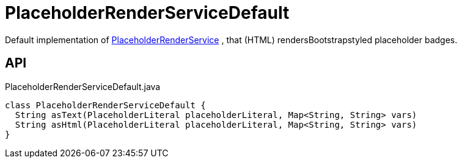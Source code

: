 = PlaceholderRenderServiceDefault
:Notice: Licensed to the Apache Software Foundation (ASF) under one or more contributor license agreements. See the NOTICE file distributed with this work for additional information regarding copyright ownership. The ASF licenses this file to you under the Apache License, Version 2.0 (the "License"); you may not use this file except in compliance with the License. You may obtain a copy of the License at. http://www.apache.org/licenses/LICENSE-2.0 . Unless required by applicable law or agreed to in writing, software distributed under the License is distributed on an "AS IS" BASIS, WITHOUT WARRANTIES OR  CONDITIONS OF ANY KIND, either express or implied. See the License for the specific language governing permissions and limitations under the License.

Default implementation of xref:refguide:applib:index/services/placeholder/PlaceholderRenderService.adoc[PlaceholderRenderService] , that (HTML) rendersBootstrapstyled placeholder badges.

== API

[source,java]
.PlaceholderRenderServiceDefault.java
----
class PlaceholderRenderServiceDefault {
  String asText(PlaceholderLiteral placeholderLiteral, Map<String, String> vars)
  String asHtml(PlaceholderLiteral placeholderLiteral, Map<String, String> vars)
}
----


